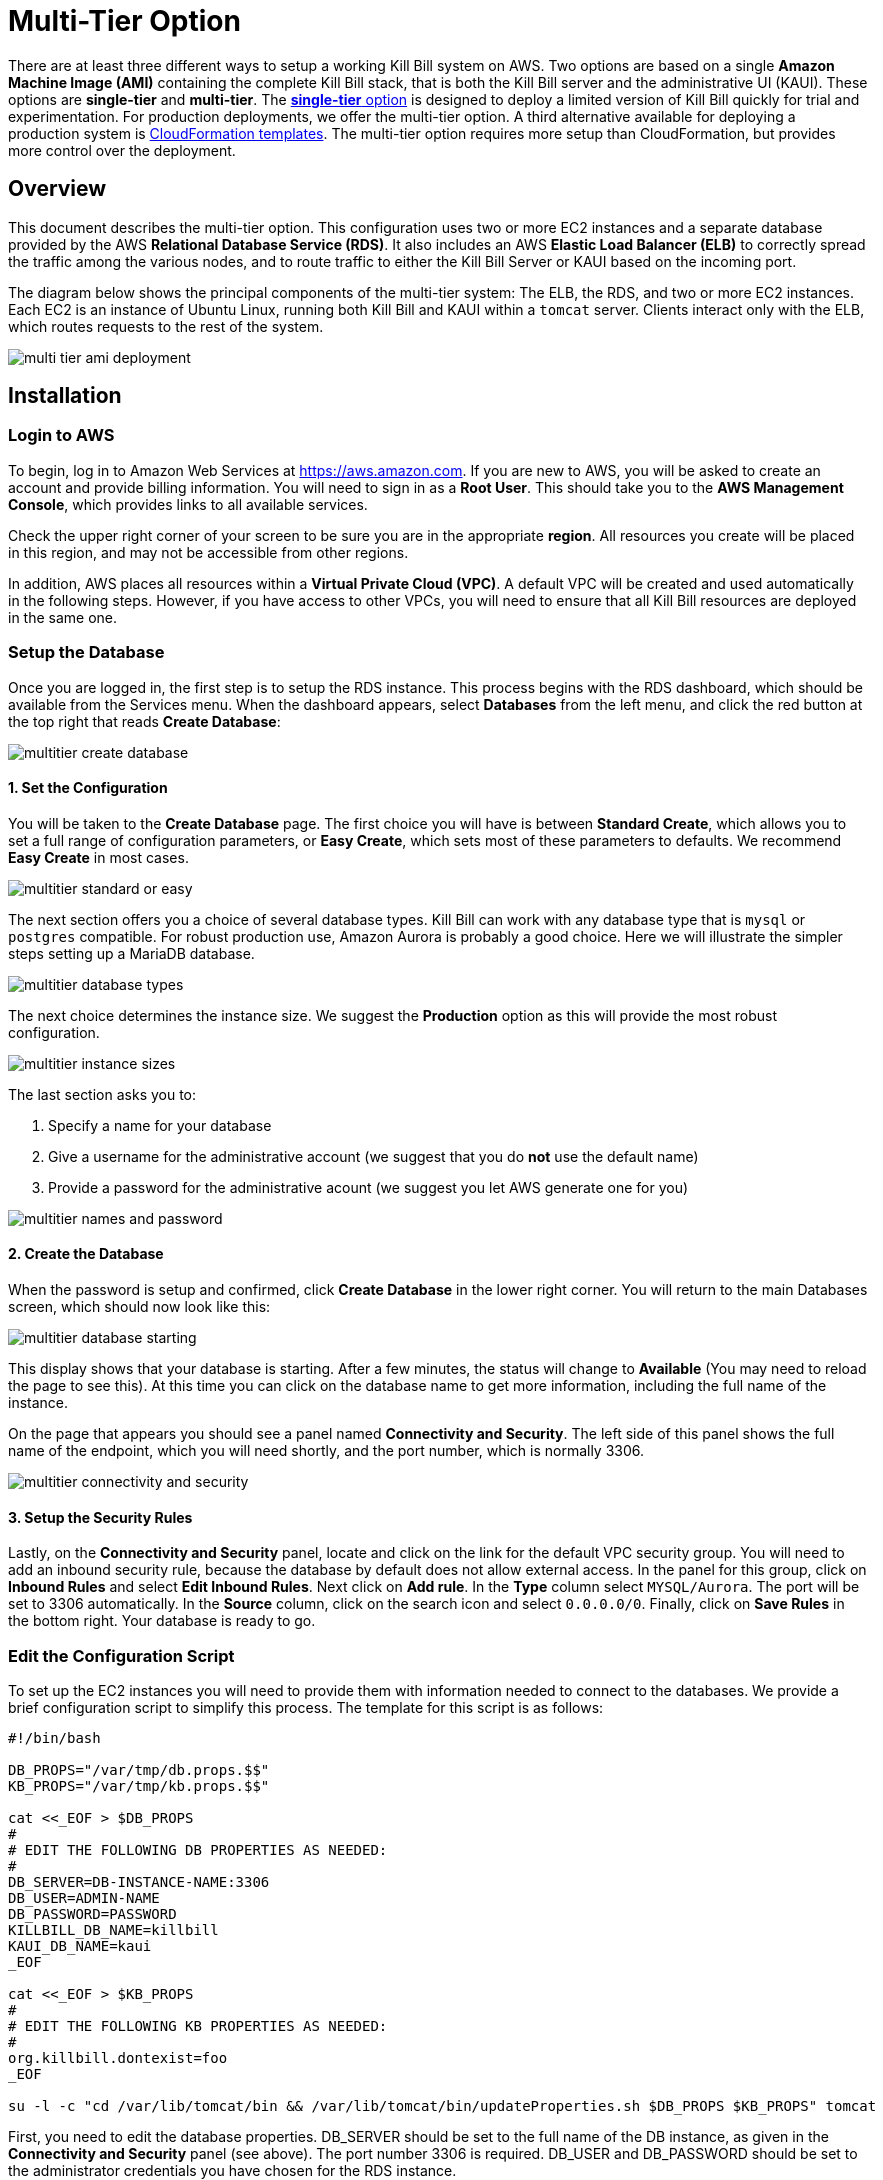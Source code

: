 = Multi-Tier Option


There are at least three different ways to setup a working Kill Bill system on AWS. Two options are based on a single *Amazon Machine Image (AMI)* containing the complete Kill Bill stack, that is both the Kill Bill server and the administrative UI (KAUI). These options are *single-tier* and *multi-tier*. The https://docs.killbill.io/latest//aws-singletier.html[*single-tier* option] is designed to deploy a limited version of Kill Bill quickly for trial and experimentation. For production deployments, we offer the multi-tier option. A third alternative available for deploying a production system is https://docs.killbill.io/latest//aws-cf.html[CloudFormation templates]. The multi-tier option requires more setup than CloudFormation, but provides more control over the deployment.

== Overview

This document describes the multi-tier option. This configuration uses two or more EC2 instances and a separate database provided by the AWS *Relational Database Service (RDS)*. It also includes an AWS *Elastic Load Balancer (ELB)* to correctly spread the traffic among the various nodes, and to route traffic to either the Kill Bill Server or KAUI based on the incoming port. 

The diagram below shows the principal components of the multi-tier system: The ELB, the RDS, and two or more EC2 instances. Each EC2 is an instance of Ubuntu Linux, running both Kill Bill and KAUI within a `tomcat` server. Clients interact only with the ELB, which routes requests to the rest of the system.

image:https://github.com/killbill/killbill-docs/raw/v3/userguide/assets/aws/multi-tier-ami_deployment.png[align=center]

== Installation

=== Login to AWS

To begin, log in to Amazon Web Services at https://aws.amazon.com. If you are new to AWS, you will be asked to create an account and provide billing information. You will need to sign in as a *Root User*. This should take you to the *AWS Management Console*, which provides links to all available services.

Check the upper right corner of your screen to be sure you are in the appropriate *region*. All resources you create will be placed in this region, and may not be accessible from other regions.

In addition, AWS places all resources within a *Virtual Private Cloud (VPC)*. A default VPC will be created and used automatically in the following steps. However, if you have access to other VPCs, you will need to ensure that all Kill Bill resources are deployed in the same one.

=== Setup the Database

Once you are logged in, the first step is to setup the RDS instance. This process begins with the RDS dashboard, which should be available from the Services menu. When the dashboard appears, select *Databases* from the left menu, and click the red button at the top right that reads *Create Database*:

image:https://github.com/killbill/killbill-docs/raw/v3/userguide/assets/aws/multitier-create-database.png[align=center]

==== 1. Set the Configuration

You will be taken to the *Create Database* page. The first choice you will have is between *Standard Create*, which allows you to set a full range of configuration parameters, or *Easy Create*, which sets most of these parameters to defaults. We recommend *Easy Create* in most cases.

image:https://github.com/killbill/killbill-docs/raw/v3/userguide/assets/aws/multitier-standard-or-easy.png[align=center]

The next section offers you a choice of several database types. Kill Bill can work with any database type that is `mysql` or `postgres` compatible. For robust production use, Amazon Aurora is probably a good choice. Here we will illustrate the simpler steps setting up a MariaDB database.

image:https://github.com/killbill/killbill-docs/raw/v3/userguide/assets/aws/multitier-database-types.png[align=center]

The next choice determines the instance size. We suggest the *Production* option as this will provide the most robust configuration.

image:https://github.com/killbill/killbill-docs/raw/v3/userguide/assets/aws/multitier-instance-sizes.png[align=center]

The last section asks you to:

1. Specify a name for your database
2. Give a username for the administrative account (we suggest that you do *not* use the default name)
3. Provide a password for the administrative acount (we suggest you let AWS generate one for you)

image:https://github.com/killbill/killbill-docs/raw/v3/userguide/assets/aws/multitier-names-and-password.png[align=center]

==== 2. Create the Database

When the password is setup and confirmed, click *Create Database* in the lower right corner. You will return to the main Databases screen, which should now look like this:

image:https://github.com/killbill/killbill-docs/raw/v3/userguide/assets/aws/multitier-database-starting.png[align=center]

This display shows that your database is starting. After a few minutes, the status will change to *Available* (You may need to reload the page to see this). At this time you can click on the database name to get more information, including the full name of the instance.

On the page that appears you should see a panel named *Connectivity and Security*. The left side of this panel shows the full name of the endpoint, which you will need shortly, and the port number, which is normally 3306.

image:https://github.com/killbill/killbill-docs/raw/v3/userguide/assets/aws/multitier-connectivity-and-security.png[align=center]

==== 3. Setup the Security Rules

Lastly, on the *Connectivity and Security* panel, locate and click on the link for the default VPC security group. You will need to add an inbound security rule, because the database by default does not allow external access. In the panel for this group, click on *Inbound Rules* and select *Edit Inbound Rules*. Next click on *Add rule*. In the *Type* column select `MYSQL/Aurora`. The port will be set to 3306 automatically. In the *Source* column, click on the search icon and select `0.0.0.0/0`. Finally, click on *Save Rules* in the bottom right. Your database is ready to go.

=== Edit the Configuration Script

To set up the EC2 instances you will need to provide them with information needed to connect to the databases. We provide a brief configuration script to simplify this process. The template for this script is as follows:


```
#!/bin/bash

DB_PROPS="/var/tmp/db.props.$$"
KB_PROPS="/var/tmp/kb.props.$$"

cat <<_EOF > $DB_PROPS
#
# EDIT THE FOLLOWING DB PROPERTIES AS NEEDED:
#
DB_SERVER=DB-INSTANCE-NAME:3306
DB_USER=ADMIN-NAME
DB_PASSWORD=PASSWORD
KILLBILL_DB_NAME=killbill
KAUI_DB_NAME=kaui
_EOF

cat <<_EOF > $KB_PROPS
#
# EDIT THE FOLLOWING KB PROPERTIES AS NEEDED:
#
org.killbill.dontexist=foo
_EOF

su -l -c "cd /var/lib/tomcat/bin && /var/lib/tomcat/bin/updateProperties.sh $DB_PROPS $KB_PROPS" tomcat
```
First, you need to edit the database properties. DB_SERVER should be set to the full name of the DB instance, as given in the *Connectivity and Security* panel (see above). The port number 3306 is required. DB_USER and DB_PASSWORD should be set to the administrator credentials you have chosen for the RDS instance.

Second, you may optionally edit any Kill Bill properties that you need to change from the standard defaults. For more information see the https://docs.killbill.io/latest/userguide_configuration.html[Kill Bill Configuration Guide].

=== Launch EC2 Instances

The next step is to launch the number of EC2 instances you want, all based on the Kill Bill single AMI.


==== 1. Subscribe to the AMI

To start the installation process, point your browser to the Kill Bill AMI at 
+++
<a href="https://aws.amazon.com/marketplace/pp/B083LYVG9H?ref=_ptnr_doc_"
onclick="getOutboundLink('https://aws.amazon.com/marketplace/pp/B083LYVG9H?ref=_ptnr_doc_');
return false;">
AWS Marketplace
</a>
+++. 

You should see the following image at the top of your screen:

image:https://github.com/killbill/killbill-docs/raw/v3/userguide/assets/aws/multitier-subscribe.png[align=center]

Click *Continue to Subscribe*. The next page will give the AWS Terms and Conditions:

Accept the terms if asked. You will then see a new message confirming that you have subscribed. Next, click *Continue to Configuration*.

==== 2. Configure the Instances

The next page will give several configuration options: 

image:https://github.com/killbill/killbill-docs/raw/v3/userguide/assets/aws/multitier-configure.png[align=center]

In most cases you should accept the defaults. Then click *Continue to Launch*.

The next page will give you several options for the launch method. We recommend that you choose *Launch through EC2*.

image:https://github.com/killbill/killbill-docs/raw/v3/userguide/assets/aws/multitier-launch.png[align=center]

All other options will disappear. Click *Launch*.

The next page is titled *Choose Instance Type*. Your instance type is already chosen, so click *Configure Instance Details* at the bottom of the page.

The next page will provide you with a long list of options. The first option is *Number of Instances*. Set the number of instances you wish to launch. Each instance will have essentially the same configuration, including the same image, the same subnet and availability zone, and the same security group.

After setting the number of instances, scroll down to the bottom of the page. The last section is titled *Advanced Settings*. In this section you should set the configuration file you produced above. The setting panel should look like this:

image:https://github.com/killbill/killbill-docs/raw/v3/userguide/assets/aws/multitier-userdata.png[align=center]

Now click *Review and Launch* at the bottom of the page. The following page is headed *Review Instance Launch*. This provides a chance to review the details of your chosen instances. Then click *Launch* at the bottom of the page.

==== 3. Setup a Key Pair

Next you will see a very important popup that asks you to choose or create a *key pair*.

image:https://github.com/killbill/killbill-docs/raw/v3/userguide/assets/aws/multitier-keypair.png[align=center]

The key pair provides the credentials you will need to login to your EC2 instances. For details about key pairs, see the https://docs.aws.amazon.com/AWSEC2/latest/UserGuide/ec2-key-pairs.html[AWS documentation]. We recommend that you create a new key pair. All your instances can use the same one. Give the key pair a simple, easy to remember name such as `My-Key-Pair`. Then click **Download Key Pair**. Important: You *must* save the private key that will be generated in this step. If you lose this key, you will *not* be able to login to your instances.

==== 4. Launch your Instances

When the key pair is generated, click *Launch Instances*. You should see the screen below:

image:https://github.com/killbill/killbill-docs/raw/v3/userguide/assets/aws/multitier-launching.png[align=center]

Your instances are finally launching! To follow what is happening on the EC2 Dashboard, scroll all the way down to the bottom, and click *View Instance* at the bottom right. This will take you to the *Instances* screen which is part of the EC2 Dashboard.

image:https://github.com/killbill/killbill-docs/raw/v3/userguide/assets/aws/multitier-instances.png[align=center]


In a short time, the *Instance State* for each instance should indicate *Running*. You will need to scroll to the right to see all of the information available about your instances.

==== 5. Setup Security Rules

You are almost set, but there is one more thing you need to do, and that is to scroll down in the menu on the left side to select *Security Groups*. You should see a list of two or more groups. Select the group whose name begins with `Kill Bill on AWS`, then scroll to the bottom and select the tab for *Inbound Rules*. You should see:

image:https://github.com/killbill/killbill-docs/raw/v3/userguide/assets/aws/multitier-inbound-original.png[align=center]

These rules enable the ports that must be open to access KAUI and Kill Bill from a browser. However, for access through the ELB these ports will be different. In addition, to enable direct login to your instance using SSH, you need to add one more port.

Click on *Edit Inbound Rules*. then do the following:

1. For the rule that specifies Type: HTTPS, Port Range: 443, change the type to CUSTOM TCP and the Port Range to 3000.
2. For the rule that specifies Type: CUStOM TCP, Port Range: 8443, change the Port Range to 8080.
3. Finally, add a rule with the following elements: Type: SSH, Protocol: TCP, Port Range: 22, Source: 0.0.0.0/0.


Your Inbound Rules should now look like this:  

image:https://github.com/killbill/killbill-docs/raw/v3/userguide/assets/aws/multitier-inbound-new.png[align=center]


==== 6. Login to an instance

Now that your instances are set up, you need to ensure that you can login to them for configuration and maintenance when needed. To login, use the secure shell command:

`ssh -i PRIVATE_KEY.pem ubuntu@INSTANCE_IP`

Here PRIVATE_KEY is the pathname where you have stored the private key that was downloaded when you generated your key pair, and INSTANCE_IP is the IPV4 address for any one of your instances as described earlier. The private key will not work unless its access controls are set to readable by the owner only.

On Windows versions before Windows 10, you may need to download a program called PuTTY to enable `ssh`. On Windows 10 `ssh` is available but may need to be activated through the Settings screen.

The first time you login, you will see a warning message asking if you want to add this host to your list of hosts. You should answer `yes`.

You will now be able to explore your instance and perform various configuration and maintenance tasks. To exit from your login, type `exit`.




=== Create the Databases

Kill Bill requires two databases, with the names `killbill` and `kaui`. We provide predefined schemas for these databases.

To create the databases, you will need to login to one of your instances as described above. Once you are logged in, you can use the `mysql` command to create the two databases `killbill` and `kaui`. The credentials for this command are the same ones you set up for the database and copied to the configuration file. Note that the DB-INSTANCE-NAME should *not* include the port number. 

The password will not be echoed when it is typed.

```
> mysql -h DB-INSTANCE-NAME -u ADMIN-NAME -p
Enter Password: 
mysql> create database killbill;
mysql> create database kaui;
mysql> exit
```
The next step is to install the schemas. These can be found at:

* killbill schema: `http://docs.killbill.io/latest/ddl.sql`
* kaui schema: `https://github.com/killbill/killbill-admin-ui/blob/master/db/ddl.sql`

One easy way to do this is to return to your local computer (type `exit`) and download the schemas, then use the `sftp` command to upload them to your EC2 instance home directory with the commands:

```
sftp -i PRIVATE_KEY.pem ubuntu@INSTANCE_IP
put killbill.ddl
put kaui.ddl
exit
```

Once the files are successfully uploaded, login again to your instance using the `ssh` command. You can now install the schemas:

```
> mysql -h DB-INSTANCE-NAME -u ADMIN-NAME -p killbill < killbill.ddl
Enter Password:
> mysql -h DB-INSTANCE-NAME -u ADMIN-NAME -p kaui < kaui.ddl
Enter Password:
```
To ensure that the databases are setup correctly, login to `mysql` again, then try the SHOW TABLES command:

```
> mysql -h DB-INSTANCE-NAME -u ADMIN-NAME -p
Enter Password:
use killbill
show tables;
use kaui
show tables;
exit
```

Each `show tables` command should display a list of table names for the database.

=== Testing

You can now login to KAUI from your browser using the URL http://INSTANCE_IP:3000, where INSTANCE_IP is the IPV4 address for your instance, given on your dashboard as *Public IPV4 Address*. This should display the KAUI login screen. For an introduction to KAUI, see our http://docs.killbill.io/latest/getting_started.html#_using_kill_bill_with_kaui[Getting Started] guide. The default credentials are: `admin` / `password`. The first few requests might be a bit slow as Kill Bill initializes itself.

In addition, you can login to the Kill Bill server using the URL http://INSTANCE_IP:8080. This provides access to certain detailed reports that may be needed for maintenance, including metrics, event logs, and the Swagger API pages.

If these logins succeed, your EC2 instances and your RDS databases are setup properly.


=== Add the ELB in front of the EC2 instances

The last major task is to setup the Elastic Load Balancer in front of the EC2 instances.

==== 1. Configure the ELB

To begin, from the EC2 dashboard scroll down the left-hand menu and select *Load Balancing / Load Balancers*. Then click the  *Create Load Balancer* button at the upper left.

You will be given a choice of several load balancer types. The type we will use is *Application Load Balancer*.

image:https://github.com/killbill/killbill-docs/raw/v3/userguide/assets/aws/ELB-select-type.png[align=center]

Click on the *Create* button in the Application Load Balancer box. This will bring up the page titled *Step 1: Configure Load Balancer*:

image:https://github.com/killbill/killbill-docs/raw/v3/userguide/assets/aws/ELB-basic-configuration.png[align=center]

On this page you need to do the following:

1. Assign a name to your load balancer
2. Select a protocol for the listener. We recommend using HTTPS as discussed below.
3. Set the listener port to 443 (if using HTTPS) or 80 (if using HTTP).
4. Click *Add Listener* to add a second listener using the same protocol and set its port to 8443.
5. Scroll to the bottom and select at least *two* availability zones. *IMPORTANT: You must select all of the zones that your EC2 instances are contained in. Otherwise, the load balancer will be unable to connect to these instances.*

=== 2. Configure Security

Now choose *Next: Configure Security Settings*. You will now see a page titled *Step 2: Configure Security Settings*.

image:https://github.com/killbill/killbill-docs/raw/v3/userguide/assets/aws/ELB-configure-security.png[align=center]

If you have selected the HTTPS protocol, you will be required to create or provide an X.509 SSL Certificate. If you already have a certificate you can identify it or upload it here. Otherwise we recommend you click on *Request a New Certificate from ACM.* This will enable you to create a certificate using the *Amazon Certificate Manager* as discussed below. When your certificate is created, return to this page and proceed to the next step.

If you are using HTTP, you will see a warning message, which can be ignored. In either case, the *Security Policy* should not be changed.

Your next step is to choose *Next: Configure Security Groups*. This will take you to a page titled *Step 3: Configure Security Groups.*  This page will show you the existing security groups and offer the choice to choose an existing group or create a new one. We advise you to create a new group. The new security group should have inbound rules enabling inputs for KAUI and Kill Bill as shown here: 

image:https://github.com/killbill/killbill-docs/raw/v3/userguide/assets/aws/ELB-configure-security-groups.png[align=center]

These rules assume you are using HTTPS. If you are using HTTP, the port for the first rule should be 80.

==== 3. Setup Target Instances

The next step is to identify the *target* instances for your load balancer, which are collected into a *target group*. Each listener will have a separate target group, but you can only setup one right now. The other group will be added later.

Your group will consist of all of the instances you have launched. First, create the group, give it a simple name, and set the port to 3000:

image:https://github.com/killbill/killbill-docs/raw/v3/userguide/assets/aws/ELB-configure-routing.png[align=center]

Now click on *Next: Register Targets*. The purpose of this step is to identify the target instances that will be part of your target group. Initially, all your instances will be listed in the bottom section. To register them, select them all and click *Add to Registered*. Then proceed to *Next: Review*.

image:https://github.com/killbill/killbill-docs/raw/v3/userguide/assets/aws/ELB-register-targets.png[align=center]

==== 4. Create the Load Balancer

Check all settings, then click *Create*. Your load balancer will be created. Close the final page to see the Load Balancer list. The initial status for your new ELB will be *provisioning*. After a few minutes this will change to *active*.

==== 5. Setup the Second Listener


You are almost done. Your final step is to modify the second listener to use a different port number to access the Kill Bill server. From the left side menu select *Target Groups*. Click *Create Target Group*. In the page that appears, set the protocol to HTTP and set the port to 8080. Then click *Next*.

image:https://github.com/killbill/killbill-docs/raw/v3/userguide/assets/aws/ELB-register-targets-2.png[align=center]


The next page is provided to register the targets for this group. Once again you will register all your instances as targets, but this works just a little differently than before. The list of available targets is at the top. Select all of them, then click *Include as Pending Below* to make these targets pending as members of the group.

Finally, click *Create Target Group* to create the group.

Now you will need to associate this group with your load balancer's second listener. Return to the Load Balancer console, select your load balancer, and choose the *Listeners* tab in the bottom information panel.  Then in the second entry, click *View/Edit Rules*.

image:https://github.com/killbill/killbill-docs/raw/v3/userguide/assets/aws/ELB-edit-rules.png[align=center]

Your object now is to change the rule for this listener to point to your new target group. To do this:

1. Click on the pencil icon at the top
2. Click on the pencil icon that appears to the left of the rule
3. Click on the pencil icon that appears under the heading *THEN*
4. Select your new target group in the dropdown list
5. At the top of the page, click *UPDATE*

Go back to the listener tab and confirm that the second listener points to the new target group. Your load balancer is now ready.

image:https://github.com/killbill/killbill-docs/raw/v3/userguide/assets/aws/ELB-check-listeners.png[align=center]

== Creating a Certificate

We recommend for security that you choose the HTTPS protocol to access KAUI. This protocol uses SSL/TLS encryption and authentication to verify and protect all communication with the KAUI server. To use this protocol you must create or provide an X.509 certificate. This section describes how to create a certificate using the *Amazon Certificate Manager (ACM).*

==== 1. Request a Certificate

When you click on *Request a new Certificate from ACM*, as described above, you will be taken to the main page of the ACM. Initially this will probably show that you have no certificates. Click *Request a Certificate*.

The next page will give you the option to import a certificate, or to request a public or private certificate. Choose *private*, then click again on *Request a Certificate*. This will take you to the *Request a Certificate* page. You are initially at *Step 1: Add Domain Names*.

image:https://github.com/killbill/killbill-docs/raw/v3/userguide/assets/aws/ELB-request-certificate.png[align=center]

==== 2. Setup a CNAME

To validate your certificate, you must first setup a *CNAME*, or Canonical Name, based on a verified domain that you own (this is *not* an AWS domain). If you do not have a domain, you can obtain one for free, or very low cost, from an online source such as GoDaddy. The CNAME is part of your domain's DNS profile, and your domain provider should have instructions for creating it. The values to use for the CNAME will be seen shortly. You will first setup a *temporary* CNAME just to enable validation of your certificate. You will then create the CNAME that you will actually use to access the system.

Enter your domain name, using the wildcard format such as `*.mydomain.com`. Then click *Next*. On the following page, select *DNS Validation*. The next page gives you the chance to assign one or more tags to your certificate. These are optional and can be skipped. Finally, you are given a chance to review your request. Check everything, then click *Confirm and Request*. The *Validation* page will appear.

image:https://github.com/killbill/killbill-docs/raw/v3/userguide/assets/aws/ELB-cert-validation-1.png[align=center]

At the bottom you will see your domain name with a status of *Pending Validation*. Click the triangle next to your domain name. The display will expand to show the values that you must use to create your validation CNAME.

image:https://github.com/killbill/killbill-docs/raw/v3/userguide/assets/aws/ELB-cert-validation-2.png[align=center]

The two strings labeled *Name* and *Value* should be copied to the two required entries for your CNAME. Copy these long strings carefully. Do not include any trailing periods. There is an option to save these strings in a file so they may be copied more easily, or stored for a later time.

Your second CNAME is much simpler. The first entry will be `kaui`. The second entry will be simply your domain name, e.g., `mydomain.com`.

==== Create and Validate your Certificate

When your CNAMEs are set, return to ACM and click *Continue*. The display changes to show that your certificate is *Pending Validation*. The certificate should now appear also on the main ACM page. When (and if) it is validated, the status will change to *Success*. *This may take several hours or more.* A short time later it will change again to *Issued*.

When your certificate is successfully created, you may delete the temporary (validation) CNAME. Then proceed as described above.


== Testing

When your ELB is complete you can proceed to testing. If you are using HTTPS you should be able to login to KAUI from your browser using the URL https://kaui.DOMAIN, where DOMAIN is *your* domain that you have used for your certificate. If you are using HTTP you will need to use the URL http://DNS_NAME where DNS_NAME is the *DNS name* for the KAUI load balancer as given on the Load Balancer dashboard.

The KAUI login screen should appear. For an introduction to KAUI, see our http://docs.killbill.io/latest/getting_started.html#_using_kill_bill_with_kaui[Getting Started] guide. The default credentials are: `admin` / `password`. The first few requests might be a bit slow as Kill Bill initializes itself.


Similarly, you should be able to login directly to the Kill Bill server using the URL https://kaui.domain:8443 or the URL http://DNS_NAME:8443.
 
Congratulations! Your multi-tier installation is ready to go!

== Kill Bill Configuration

Kill Bill global properties are defined in `/var/lib/killbill/config/killbill.properties`. For example, this is where you can change the MySQL credentials. Take a look at our https://docs.killbill.io/latest/userguide_configuration.html[configuration guide] for more details.

This is also where you can change the default Kill Bill admin credentials: specify `org.killbill.security.shiroResourcePath=/var/lib/killbill/config/shiro.ini` and create the `shiro.ini` file accordingly (see our https://docs.killbill.io/latest/user_management.html[RBAC guide] for more details).

If you make manual changes to these configuration files, however, remember to make the same changes to *all* your EC2 instances!

== Maintenance

In this section, we will discuss procedures to verify the operation of the system, and what to do when things are not working. These procedures focus on maintenance of a single EC2 instance; they should be used independently for each instance you have deployed.

=== System Health and Information

To verify the correct operation (health) of the various software components, login to your EC2 instance and issue the following command:

`curl http://127.0.0.1:8080/1.0/healthcheck`

This will return a series of messages giving the health status of each component.

For a detailed system information report, use the following command:

`curl -u ADMIN:PASSWORD http://127.0.0.1:8080/1.0/kb/nodesInfo`

Here ADMIN and PASSWORD are your KAUI administrator access credentials.

The Kill Bill multitier option runs two services on each instance. The status of each service can be checked by the following commands:

* Kill Bill service: `sudo service killbill status`
* KAUI service: `sudo service kaui status`

For each report there should be a line near the top with the following form:

`Active: active (running) since Sat 2020-10-24 20:13:43 UTC; 1 day 1h ago`


Similarly you can `start` or `stop` the services using similar commands, such as `sudo service kaui stop` to stop KAUI.


=== Log Files

The system maintains a series of logfiles that should be helpful when troubleshooting is needed.

Tomcat logs are under `/var/lib/tomcat/logs/`:

* KAUI logs: `/var/lib/tomcat/logs/kaui.out`
* Kill Bill server logs: `/var/lib/tomcat/logs/catalina.out`

=== System Diagnostics

The `diagnostic` command creqtes an extensive report that may be useful for troubleshooting. To run this command:

```
# Login as 'tomcat'
> sudo su - tomcat
#
# Set your access credentials. This example
#   assumes the default credentials are used:
#
> kpm  diagnostic \
  --killbill-credentials=admin password \
  --bundles-dir=/var/lib/killbill/bundles \
  --database-name=killbill \
  --database-credentials=root root \
  --killbill-api-credentials=bob lazar \
  --kaui-web-path=/var/lib/tomcat/webapps2 \
  --killbill-url=http://127.0.0.1:8080 \
  --database-host=127.0.0.1:3306
...

The last line of the response should look like:

`Diagnostic data is exported under /tmp/killbill-diagnostics-20200213-23204-u93ah5/killbill-diagnostics-02-13-20.zip`

This will be a very large file.


== Upgrades

From time to time new versions of Kill Bill and KAUI may be released. This section explains how to install these new versions. You will need to follow these procedures for *each* of your instances.

First, login to your instance using `ssh`, then switch to the `tomcat` user: 

`sudo su - tomcat`

The configuration file `/var/lib/killbill/kpm.yml` specifies the Kill Bill version (and its plugins) running on the instance. Once you edit this file to specify the new version number, it will be used automatically. Perform the following steps:

1. Edit the configuration file to update the version number
2. Run the command `$KPM_INSTALL_KB_CMD`
3. Delete the cached directory `/var/lib/tomcat/webapps/ROOT`
4. Restart the instance.

A similar process can be used for KAUI: update `/var/lib/kaui/kpm.yml`, run `$KPM_INSTALL_KAUI_CMD`, delete the cached directory `/var/lib/tomcat/webapps2/ROOT` and restart the instance.


